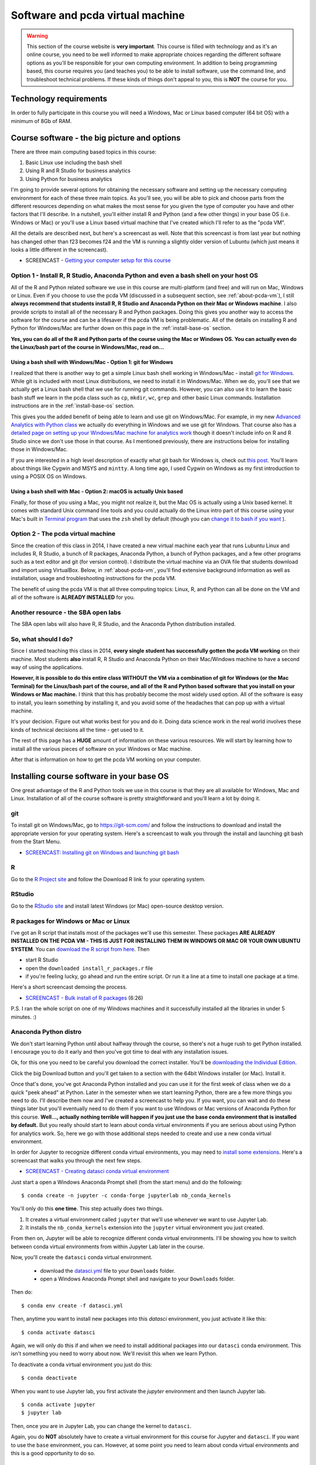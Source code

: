******************************************************
Software and pcda virtual machine
******************************************************

.. warning::
    This section of the course website is **very important**. This course is filled with technology and as it's an online course, you need to be well informed to make appropriate choices regarding the different software options as you'll be responsible for your own computing environment. In addition to being programming based, this course requires you (and teaches you) to be able to install software, use the command line, and troubleshoot technical problems. If these kinds of things don't appeal to you, this is **NOT** the course for you.

Technology requirements
-----------------------

In order to fully participate in this course you will need a Windows, Mac or Linux based computer (64 bit OS) with a minimum of 8Gb of RAM. 

Course software - the big picture and options
---------------------------------------------

There are three main computing based topics in this course:

1. Basic Linux use including the bash shell
#. Using R and R Studio for business analytics
#. Using Python for business analytics
	
I'm going to provide several options for obtaining the necessary software and setting up the necessary computing environment for each of these three main topics. As you'll see, you will be able to pick and choose parts from the different resources depending on what makes the most sense for you given the type of computer you have and other factors that I'll describe. In a nutshell, you'll either install R and Python (and a few other things) in your base OS (i.e. Windows or Mac) or you'll use a Linux based virtual machine that I've created which I'll refer to as the "pcda VM".

All the details are described next, but here's a screencast as well. Note that this screencast is from last year but
nothing has changed other than f23 becomes f24 and the VM
is running a slightly older version of Lubuntu (which just
means it looks a little different in the screencast).

* SCREENCAST - `Getting your computer setup for this course <https://youtu.be/9TZROY6E8e0>`_

Option 1 - Install R, R Studio, Anaconda Python and even a bash shell on your host OS
^^^^^^^^^^^^^^^^^^^^^^^^^^^^^^^^^^^^^^^^^^^^^^^^^^^^^^^^^^^^^^^^^^^^^^^^^^^^^^^^^^^^^^^^

All of the R and Python related software we use in this course are multi-platform (and free) and will run on Mac, Windows or Linux. Even if you choose to use the pcda VM (discussed in a subsequent section, see :ref:`about-pcda-vm`), I still **always recommend that students install R, R Studio and Anaconda Python on their Mac or Windows machine**. I also provide scripts to install all of the necessary R and Python packages. Doing this gives you another way to access the software for the course and can be a lifesaver if the pcda VM is being problematic. All of the details on installing R and Python for Windows/Mac are further down on this page in the :ref:`install-base-os` section.

**Yes, you can do all of the R and Python parts of the course using the Mac or Windows OS. You can actually even do the Linux/bash part of the course in Windows/Mac, read on...**

Using a bash shell with Windows/Mac - Option 1: git for Windows
~~~~~~~~~~~~~~~~~~~~~~~~~~~~~~~~~~~~~~~~~~~~~~~~~~~~~~~~~~~~~~~

I realized that there is another way to get a simple Linux bash shell working in Windows/Mac - install `git for Windows <https://git-scm.com/download/win>`_. While git is included with most Linux distributions, we need to install it in Windows/Mac. When we do, you'll see that we actually get a Linux bash shell that we use for running git commands. However, you can also use it to learn the basic bash stuff we learn in the pcda class such as ``cp``, ``mkdir``, ``wc``, ``grep`` and other basic Linux commands. Installation instructions are in the :ref:`install-base-os` section.

This gives you the added benefit of being able to learn and use git on Windows/Mac. For example, in my new
`Advanced Analytics with Python class <http://www.sba.oakland.edu/faculty/isken/courses/aap/>`_ we actually do everything in Windows and we use git for Windows. That course also has a `detailed page on setting up your Windows/Mac machine for analytics work <http://www.sba.oakland.edu/faculty/isken/courses/aap/setup_analytics_machine.html>`_ though it doesn't include info on R and R Studio since we don't use those in that course. As I mentioned previously, there are instructions below for installing those in Windows/Mac.

If you are interested in a high level description of exactly what git bash for Windows is, check out `this post <https://superuser.com/questions/1053633/what-is-git-bash-for-windows-anyway>`_. You'll learn about things like Cygwin and MSYS and ``mintty``. A long time ago, I used Cygwin on Windows as my first introduction to using a POSIX OS on Windows.

Using a bash shell with Mac - Option 2: macOS is actually Unix based
~~~~~~~~~~~~~~~~~~~~~~~~~~~~~~~~~~~~~~~~~~~~~~~~~~~~~~~~~~~~~~~~~~~~~

Finally, for those of you using a Mac, you might not realize it, but the Mac OS is actually using a Unix based kernel. It comes with standard Unix command line tools and you could actually do the Linux intro part of this course using your Mac's built in `Terminal program <https://en.wikipedia.org/wiki/Terminal_(macOS)>`_ that uses the ``zsh`` shell by default (though you can `change it to bash if you want <https://www.howtogeek.com/444596/how-to-change-the-default-shell-to-bash-in-macos-catalina/>`_ ). 

Option 2 - The pcda virtual machine
^^^^^^^^^^^^^^^^^^^^^^^^^^^^^^^^^^^^^^

Since the creation of this class in 2014, I have created a new virtual machine each year that runs Lubuntu Linux and includes R, R Studio, a bunch of R packages, Anaconda Python, a bunch of Python packages, and a few other programs such as a text editor and git (for version control). I distribute the virtual machine via an OVA file that students download and import using VirtualBox. Below, in :ref:`about-pcda-vm`, you'll find extensive background information as well as installation, usage and troubleshooting instructions for the pcda VM. 

The benefit of using the pcda VM is that all three computing topics: Linux, R, and Python can all be done on the VM and all of the software is **ALREADY INSTALLED** for you.

Another resource - the SBA open labs
^^^^^^^^^^^^^^^^^^^^^^^^^^^^^^^^^^^^^

The SBA open labs will also have R, R Studio, and the Anaconda Python distribution installed.

So, what should I do?
^^^^^^^^^^^^^^^^^^^^^^

Since I started teaching this class in 2014, **every single student has successfully gotten the pcda VM working** on their machine. Most students **also** install R, R Studio and Anaconda Python on their Mac/Windows machine to have a second way of using the applications.

**However, it is possible to do this entire class WITHOUT the VM via a combination of git for Windows (or the Mac Terminal) for the Linux/bash part of the course, and all of the R and Python based software that you install on your Windows or Mac machine.** I think that this has probably become the most widely used option. All of the software is easy to install, you learn something by installing it, and you avoid some of the headaches that can pop up with a virtual machine.

It's your decision. Figure out what works best for you and do it. Doing data science work in the real world involves these kinds of technical decisions all the time - get used to it.

The rest of this page has a **HUGE** amount of information on these various resources. We will start by learning how to install all the various pieces of software on your Windows or Mac machine.

After that is information on how to get the pcda VM working on your computer. 

.. _install-base-os:

Installing course software in your base OS
----------------------------------------------------------

One great advantage of the R and Python tools we use in this course is that they are all available for Windows, Mac and Linux. Installation of all of the course software is pretty straightforward and you'll learn a lot by doing it.

git
^^^

To install git on Windows/Mac, go to `https://git-scm.com/ <https://git-scm.com/>`_ and follow the instructions to download and install the appropriate version for your operating system. Here's a screencast to walk you through the install and launching git bash from the Start Menu.

* `SCREENCAST: Installing git on Windows and launching git bash <https://youtu.be/3SQQGL4I0mM>`_

R
^

Go to the `R Project site <https://cran.r-project.org/>`_ and follow the Download R link fo your operating system.


RStudio
^^^^^^^

Go to the `RStudio site <https://rstudio.com/products/rstudio/>`_ and install latest Windows (or Mac) open-source desktop version.

R packages for Windows or Mac or Linux
^^^^^^^^^^^^^^^^^^^^^^^^^^^^^^^^^^^^^^^

I've got an R script that installs most of the packages we'll use this semester. These packages **ARE ALREADY INSTALLED ON THE PCDA VM - THIS IS JUST FOR INSTALLING THEM IN WINDOWS OR MAC OR YOUR OWN UBUNTU SYSTEM**. You can `download the R script from here <https://drive.google.com/file/d/1zDPMmDCz9eMBg92EC4seoC-pJ0RoY7IG/view?usp=sharing>`_. 
Then 

* start R Studio
* open the ``downloaded install_r_packages.r`` file
* if you're feeling lucky, go ahead and run the entire script. Or run it a line at a time to install one package at a time.

Here's a short screencast demoing the process.

* `SCREENCAST - Bulk install of R packages <https://youtu.be/uJLk26_sgCc>`_ (6:26)

P.S. I ran the whole script on one of my Windows machines and it successfully installed all the libraries in under 5 minutes. :)


Anaconda Python distro
^^^^^^^^^^^^^^^^^^^^^^^

We don't start learning Python until about halfway through the course, so there's not a
huge rush to get Python installed. I encourage you to do it early and then you've got time to deal with any installation issues.

Ok, for this one you need to be careful you download the correct installer. You'll be `downloading the Individual Edition <https://www.anaconda.com/products/individual#download-section>`_.

Click the big Download button and you'll get taken to a section with the 64bit Windows installer (or Mac). Install it.

Once that's done, you've got Anaconda Python installed and you can use it for the first week of class when we do a quick "peek ahead" at Python. Later in the semester when we start learning Python, there are a few more things you need to do. I'll describe them now and I've created a screencast to help you. If you want, you can wait and do these things later but you'll eventually need to do them if you want to use Windows or Mac versions of Anaconda Python for this course. **Well..., actually nothing terrible will happen if you just use the base conda environment that is installed by default.** But you really should start to learn about conda virtual environments if you are serious about using Python for analytics work. So, here we go with those additional steps needed to create and use a new conda virtual environment.

In order for Jupyter to recognize different conda virtual environments, you may need to `install
some extensions <https://docs.anaconda.com/anaconda/user-guide/tasks/use-jupyter-notebook-extensions/>`_.  Here's a screencast that walks you through the next few steps.

* `SCREENCAST - Creating datasci conda virtual environment <https://youtu.be/EJMXii67wlA>`_

Just start a open a Windows Anaconda Prompt shell (from the start menu) and do the following::

    $ conda create -n jupyter -c conda-forge jupyterlab nb_conda_kernels

You'll only do this **one time**. This step actually does two things. 

1. It creates a virtual environment called ``jupyter`` that we'll use whenever we want to use Jupyter Lab.
2. It installs the ``nb_conda_kernels`` extension into the ``jupyter`` virtual environment you just created.


From then on, Jupyter will be able to recognize different
conda virtual environments. I'll be showing you how to switch between conda virtual environments from within Jupyter Lab later in the course.

Now, you'll create the ``datasci`` conda virtual environment. 

  - download the `datasci.yml <https://drive.google.com/file/d/1Z-VqIMKsR9ybCddRxeyrZhjpyZilPR0B/view?usp=sharing>`_ file to your ``Downloads`` folder.
  - open a Windows Anaconda Prompt shell and navigate to your ``Downloads`` folder. 
  
Then do::

	$ conda env create -f datasci.yml

Then, anytime you want to install new packages into this `datasci` environment, you just activate it like this::
	
	$ conda activate datasci
	
Again, we will only do this if and when we need to install additional packages into our ``datasci`` conda environment. This isn't something you need to worry about now. We'll revisit this when we learn Python.
	
To deactivate a conda virtual environment you just do this::

    $ conda deactivate

When you want to use Jupyter lab, you first activate the `jupyter` environment and then launch Jupyter lab.

::

    $ conda activate jupyter
    $ jupyter lab


Then, once you are in Jupyter Lab, you can change the kernel to ``datasci``.

Again, you do **NOT** absolutely have to create a virtual environment for this course for Jupyter and ``datasci``. If
you want to use the ``base`` environment, you can. However,
at some point you need to learn about conda virtual environments and this is a good opportunity to do so.	

Notepad++
^^^^^^^^^

This is a free text editor that has good support for regular expressions. 

Go to the `Notepad++ site <https://notepad-plus-plus.org/>`_ and install it. For Mac, TextMate is
one open source text editor you can freely obtain and there are others.

.. _about-pcda-vm:

About our pcda virtual machine
------------------------------

We’ll be using a virtual machine running Lubuntu Linux via VirtualBox. Since virtual machines can become corrupted (just like USB sticks or hard drives) it is important that you use some cloud based storage location for your file backups. This could be your OU Google Drive account or Dropbox or some other cloud technology. There is more information about file backup strategies further down on this page.

Business schools tend to be Microsoft dominated places. After all, Excel is the “Swiss army knife” of business and Powerpoint is everywhere. However, the analytics world is a far more diverse place. I’m going to give you an opportunity to explore a wide range of new tools and computing environments. I want all of us to be able to work in the same computing environment whether we are in the lab or at home. So, I’ve created a virtual machine based “analytic appliance” that we’ll call *pcda*. The pcda appliance comes preconfigured with:

* Lubuntu 20.04 - the operating system
* Geany - a lightweight powerful text editor
* R and R Studio and a whole bunch of R packages
* Anaconda Scientific Python distribution version 3.x
* Spyder - Python IDE that comes as part of the Anaconda Python distribution
* A web browser, file manager, command shell, and other tools such as git (version control) and pandoc (file format converter)

Linux!? Yep, you are going to learn Linux. You may have heard of Ubuntu as it’s probably the most popular Linux “distro” out there for the average home user. Lubuntu is a lightweight version of Ubuntu that just has the minimal set of the Linux OS that we’ll need. While Lubuntu is GUI based, we will also be using the “shell” (like a Windows command line but a jillion times better and more powerful). Lubuntu (and Ubuntu) are both free and open source.

Both R and Python are free and open source products with huge communities of analytics users and contributors. They overlap to some degree but have distinct strengths. Both are well worth learning. They both allow you to do things that would be absolutely hideous and painful to do in Excel. The pcda appliance was created with VirtualBox, a free software package from Oracle for creating and using virtual machines. I’ll be showing you how you will install and use it on your own computer.

.. note:: 
       
    Start this process early so that you have plenty of time for troubleshooting before the class really gets going. The ova file and instructions have been available since mid-August. If you wait until the last second to do things (in this class or IRL work), then technical problems can easily cause you plenty of grief. Telling a client that you couldn't get their work done because you waited until the last second to find out that there was some problem with the data file they sent you is not a great way to become a successful analyst.

.. _install-pcda-vm:

Obtaining and installing the pcda virtual machine
-------------------------------------------------

The **big picture** is that you'll be:

1. downloading a compressed archive (an OVA file) of our pcda virtual machine (VM) that I've created
#. downloading and installing VirtualBox
#. importing the compressed archive (the OVA file) into VirtualBox which will turn it into the actual VM
#. launching the pcda VM from VirtualBox
#. using the pcda VM to do your work for this class

I've provided the Installation Guide as a Google Doc so that you can make a copy and add your own notes 
to it if you wish. This is your first step in this course of becoming a 
more tech savvy business analytics professional. There will be many 
challenges and hiccups. Learning how to overcome these challenges is an 
important part of this course and your professional development. Roll 
up your sleeves and make it work. Of course, I am here to help.

The following Installation Guide is from several years ago. Obviously,
the filename and file size have changed. But, the steps are the same. The
OVA file for this year is called pcda-2204-f24.ova and has a file size of 13,476,107 kilobytes in Windows (just under 13.5Gb).

* `pcda Installation Guide for home use <https://docs.google.com/document/d/1-So9nFP9MXBX7Q6xe2GJRoNK7buaRDtX/edit?usp=sharing&ouid=108213286032058571069&rtpof=true&sd=true>`_

I've made a few screencasts to supplement the Installation Guide. These were made last year so
some of the details such as the machine name will obviously be different:

* `Screencast on importing ova file to create pcda virtual machine <https://youtu.be/uP7dVPAEA80>`_ (24:07)
* `Screencast on managing VMs with VirtualBox <https://youtu.be/8diGSsgfbjE>`_ (3:20)
* `Screencast on the Lubuntu desktop <https://youtu.be/NeCp7fuS0QE>`_ (2:44)

The first thing to do is the download the following OVA file:

.. warning:: 

    pcda-2204-f24.ova is a BIG file (~13.5 Gb). You'll only be downloading 
    it **one time** to your computer and then importing it into 
    VirtualBox. Use Chrome or Firefox. The
    file size is **13,476,107 Kb** on my Windows hard drive. Oddly, the
    Mac computes file sizes slightly differently and according to one
    student who installed pcda on his MacBook Pro. If you don't
    know anything about files sizes and how to view such things in
    Windows or the Mac, you might want to rethink taking this class. :)

* Download pcda-2204-f24.ova file to your computer

    **I've moved link to our course Moodle site (right near the top)**

This is the "open virtual appliance" file that can be imported into 
`VirtualBox <https://www.virtualbox.org/>`_ on your computer to create 
the pcda virtual machine.  I'm hosting the file itself in Google Drive 
and using a shareable link to make it accessible to you.  OVA 
files are essentially a packaged archive of OVF (open virtualization 
format) files - a standard file format for packaging and distributing 
virtual machines. Here's a `nice quick explanation of OVA and OVF files 
<http://damiankarlson.com/2010/11/01/ovas-and-ovfs-what-are-they-and-whats-the-difference/>`_.

After getting this file successfully downloaded, just follow the steps in the Installation Guide.

If you are interested in how I created the virtual appliance itself, I've got 
a document I can share that I created with all my notes for recreating 
it. If you are interested, here's a short article that gives a good 
`overview of virtual machines and VirtualBox 
<https://www.howtogeek.com/196060/beginner-geek-how-to-create-and-use-virtual-machines/>`_.

.. _troubleshooting-pcda-vm:

Troubleshooting Guide and effectively using the pcda virtual machine
--------------------------------------------------------------------

This class has used a Lubuntu based virtual machine since the first
class ran in 2014. There are a few common issues that tend to pop
up for a few people. If you run across something else, please
make a post in the General Q&A Forum in Moodle. Before making a post
to the Q&A Forum, you should:

* Look in this Troubleshooting Guide to see if you question is already addressed here.
* Look through the course Q&A Forum to see if someone else has already encountered and solved your problem. Thank them with a reply to their post if this is the case.
* Thoroughly research the problem yourself. Take screenshots of error messages. Googling key parts of error messages is often a great way to start finding information that can lead to a solution. Take notes on exactly what you have tried and what the results were. Try to fix things for yourself.
* If after all of this, you still have not solved your problem, then make a post to the Q&A Forum. Again, include information such as screenshots of error dialogs and things you've already tried to do to solve the problem yourself. People (your classmates and me) will be helpful but you must first try to solve things for yourself. Immediately posting a question before doing so is asking others to spend their time doing something for which you have not first spent your time. You'll see that we'll be using resources like StackOverflow in this course and you will learn what well formed questions and requests for help look like. You will also see what poorly asked questions will look like and what the responses to such questions look like.


VM won't start - Make sure the ova file downloaded correctly
^^^^^^^^^^^^^^^^^^^^^^^^^^^^^^^^^^^^^^^^^^^^^^^^^^^^^^^^^^^^^

If after importing the pcda-2204-f24.ova file, the virtual machine
won't start up correctly and you get an error dialog in Virtual Box saying it cannot start the VM, 
the **VERY FIRST** thing to check is if the
ova file actually downloaded correctly. It's a **BIG** file. When
downloading big files, sometimes they get corrupted. Browse to the
folder on your host machine containing the downloaded ova file. The
file size is **13,476,107 Kb** on my Windows hard drive. Oddly, the
Mac computes file sizes slightly differently and according to one
student who installed pcda on his MacBook Pro, the Mac reports the
file size as being slightly different. 

VM hangs with black screen at startup
^^^^^^^^^^^^^^^^^^^^^^^^^^^^^^^^^^^^^

First of all, be patient. 

.. image:: images/blackscreen.jpg

Sometimes, for whatever reason, startup may
take a few minutes. If after several minutes you still are looking at
a black rectangle, go to the VirtualBox Machine menu (at top of screen)
and try the Reset option of the send ACPI Shutdown option. Sometimes
after doing this, when the machine restarts, you may see what is known
as a black screen with a few options. This is the "GRUB menu" and is a way
to start the system in various modes (similar to Safe Mode in Windows).

.. image:: images/grub.jpg

Usually you can just hit the Enter key to take the top option, which
is a standard Ubuntu startup.
 

VT-x/AMD-V Hardware Accelerator Issue
^^^^^^^^^^^^^^^^^^^^^^^^^^^^^^^^^^^^^^

If on trying to start the pcda VM, you get an error saying that
hardware acceleration is not available on your system and the VM will not start, then you will need to make a BIOS change to
enable hardware acceleration. Here's a `good YouTube vid <https://www.youtube.com/watch?v=XgF7RiXs43k>`_ that
shows how to do this. OBVIOUSLY, there are some things in the video
that are specific to the person who made the video (such as which
keys are needed to be pressed to enter the BIOS Setup on startup and
how to make the necessary BIOS changes). It's a good idea to do some
Googling and look for guidance on using VMs on your specific make 
and model of computer.

.. warning::

	Making BIOS changes can really mess up your machine, so
	be very careful when doing this. Only make the change shown and
	document exactly you did so that you can undo it if necessary.

Another VT-x (virtualization) related error
^^^^^^^^^^^^^^^^^^^^^^^^^^^^^^^^^^^^^^^^^^^

Another common error related to enabling virtualization on your computer is:

.. image:: images/vt-x_is_disabled.png

Googling key parts of error messages is often a great way to start finding information that can lead to a solution. For example, in this case:

Google this -- > virtual box error VT-x is disabled in the BIOS for all CPU modes

leads to this top result --> https://stackoverflow.com/questions/33304393/vt-x-is-disabled-in-the-bios-for-both-all-cpu-modes-verr-vmx-msr-all-vmx-disabl

One student, who had this problem and then researched it, followed up with a Forum post in
which he said:

    Following this error message, I emailed Professor Isken [ASIDE: **Please don't do this.** Use the Forum so that we can all help each other] to get some help and how to move forward. He pointed out the Troubleshooting section on his website and he also googled a part of the string message which helped me find a solution!

    I have an HP Laptop and found this YouTube Video https://youtu.be/MOuTxfzCvMY to help and solved my issues with this error message. 

    For a quick summary: click on the **Windows Icon -> Settings -> Update & Security -> Recovery (on the left hand side) -> Advanced Startup -> Restart Now**

    Once on Blue Screen: **Troubleshoot -> Advanced Options -> UEFI Firmware Settings ->F10 ->System Configuration -> Enable Virtualization Technology ->F10 (Save and Exit)**.
    

Mac related virtualization errors and other install issues
^^^^^^^^^^^^^^^^^^^^^^^^^^^^^^^^^^^^^^^^^^^^^^^^^^^^^^^^^^

Here's a Mac related error message you might see:

.. image:: images/mac_kernel_driver_not_installed.png

Google this --> virtualbox macbook pro error Kernel driver not installed

The very first hit is: https://www.howtogeek.com/658047/how-to-fix-virtualboxs-%E2%80%9Ckernel-driver-not-installed-rc-1908-error/

During the Fall 2020 semester, one student did some really nice troubleshooting on
getting the pcda VM working on MacBook Pro. In addition to the kernel driver
error he found that file sizes on the Mac are slightly different than on
Windows (it's related to how each calculates kB - do you divide by 1024 or by 1000).
Anyway, here's his Forum post as a PDF - very useful.

`pcda_mac_install_post.pdf <https://drive.google.com/file/d/1JN5v6zdxtOpIHi2xrBrm-AOQhMmYe5h0/view?usp=sharing>`_

Shutting down the pcda VM
^^^^^^^^^^^^^^^^^^^^^^^^^^

When you are ready to stop working with the pcda VM, you **ALWAYS**
should shut it down by clicking the little blue "start" button in lower
left corner, select Leave | Shutdown. Then let the VM shut down. Then you
can quit VirtualBox. This minimizes chances of your corrupting the
virtual machine. Of course, bad stuff can always happen and that's why
you **MUST** have a file backup strategy. See syllabus and below for various options
on that.

Doing Lubuntu updates from the command line
^^^^^^^^^^^^^^^^^^^^^^^^^^^^^^^^^^^^^^^^^^^^

Periodically, when you start up the pcda VM, a little dialog box will pop up saying that there are system updates to do. You have the option of installing them now or clicking the Later button. These are just like the Windows or Mac update messages one might get when using those OS's. Yes, you should do these updates. However, every once in a while, after clicking the Install button, the updates will fail and if you read the messages in the dialog box it will often be some type of failure to fetch the required packages. It sometimes seems like the update manager doesn't think you're connected to the internet - but you are. When this happens, we simply need to launch the update manager from the command line. This is easy to do and something every Linux user should know how to do. 

A really nice, simple, tutorial on doing this is available at `https://www.makeuseof.com/update-ubuntu-command-line/ <https://www.makeuseof.com/update-ubuntu-command-line/>`_ (which I found from Googling "ubuntu update command line"). Here's a short screencast I made that demos the process.

* `SCREENCAST - Doing Ubuntu updates from the command line <https://youtu.be/Aq7DhrtwFNY>`_ (8:25)

Frozen apps and frozen VM
^^^^^^^^^^^^^^^^^^^^^^^^^^

When using a virtual machine (or actually any computer), it's almost certain that 
at some point, either an application or the entire virtual machine
will "freeze" or become unresponsive. What do you do? Here's a few
tips and there's a screencast at the bottom of this section demoing some
of them.



Frozen Linux application
~~~~~~~~~~~~~~~~~~~~~~~~~~

If an application seems to no longer be responding:

* Open a terminal window (i.e. a bash shell). 
* Type `xkill` at the prompt and hit return.
* You'll get a message telling you to click on the frozen application window.
* Click on the frozen application window. Frozen application will be killed.

How did I figure this out? I went to one of my Google machines and 
searched "linux frozen application what do i do". Top hit is this
link with a very promising name.

https://www.makeuseof.com/tag/6-different-ways-to-end-unresponsive-programs-in-linux/

Frozen virtual machine in VirtualBox
~~~~~~~~~~~~~~~~~~~~~~~~~~~~~~~~~~~~~

If the entire virtual machine seems to be not responding:

In the VirtualBox menu at very top of the screen, select **File | Close**.
You'll get a little dialog box with three options. Use the "question mark" button
to see what each of the options does. Usually you'll try Option #2 "Send the shutdown signal".
If that doesn't work, use Option #3, "Power off the machine".

You can get to the same three options by right clicking on the virtual machine
icon in the VirtualBox interface and selecting close from there.

Screencast demoing frozen app and frozen VM fixes
~~~~~~~~~~~~~~~~~~~~~~~~~~~~~~~~~~~~~~~~~~~~~~~~~~~

* `SCREENCAST: Frozen apps and frozen VM <https://youtu.be/E9eLC3RXJ8U>`_ (3:02)

Strange looking screen on startup
~~~~~~~~~~~~~~~~~~~~~~~~~~~~~~~~~

Sometimes, especially after having to do a forced shutdown (as above),
the next time you start up the VM, you'll see a basic dark startup
screen with various options. This is the "GRUB menu" and is a way
to start the system in various modes (similar to Safe Mode in Windows).
Usually you can just hit the Enter key to take the top option, which
is a standard Ubuntu startup.

.. image:: images/grub.jpg

Downloading and extracting compressed files
^^^^^^^^^^^^^^^^^^^^^^^^^^^^^^^^^^^^^^^^^^^

When downloading tar.gz files for class, make sure you actually do a 
**Save File** and let it download to your Downloads folder. Then right 
click the file and Extract Here. Do **NOT** open the file with Archive 
Manager during the download and then try to access files within without 
extracting - this is just like trying to work inside of a zip file in 
Windows. **DON'T DO IT**. Always download the ``tar.gz`` file and extract before 
trying to use any files. Obviously after extraction, you can move the 
resulting folder where ever you'd like.

Emptying trash on pcda VM
^^^^^^^^^^^^^^^^^^^^^^^^^

When I created the pcda VM, I gave it a max size of about 25Gb. To free 
up unused space, you should periodically empty the Trash of deleted 
files. Just right click on the Trash Can item in the File Manager and 
select the Empty option.

Managing RAM and CPUs on the pcda VM
^^^^^^^^^^^^^^^^^^^^^^^^^^^^^^^^^^^^^

When I built the pcda VM, I allocated 3.5Gb of RAM to it and it uses 1 CPU (remember, you
can see all the system settings by clicking the big orange cog in
the VirtualBox manager GUI). So, if you've got tons of apps open in the
VM, you might start to bog things down. So, be smart about closing apps
when you aren't using them. Also, don't have a bunch of apps open in the
host operation system (i.e. Windows or Mac). Especially, don't have a ton of tabs
open in a browser in the host OS.

You can actually change the amount of RAM allocated to the VM, dynamically.
If you've got a ton of RAM on your machine and want to allocate more RAM
to the VM, feel free to try it. You can also increase the number of CPUs from
1 to 2. These changes can definitely improve performance of the VM.

* `SCREENCAST: Managing RAM and CPUs on the pcda VM <https://youtu.be/bPvImY_7UNM>`_ (1:31)

Interpreting bash code snippets
^^^^^^^^^^^^^^^^^^^^^^^^^^^^^^^

In many places in my notes and in countless online examples, the ``$`` to the left of any bash command is **NOT** part of the 
command. It's just representing the bash shell prompt. For example:

.. code-block::

   $ ls -l -a
    
The command and its associated flags is just the ``ls -l -a`` part. The
``$`` is representing a generic bash prompt.

Managing your files
^^^^^^^^^^^^^^^^^^^

The bottom line is that **you** are
responsible for **your files**. Figure out a file management and backup
strategy that works for you. You should always have a backup of important files.
Here are a few options for getting files from the pcda VM to some 
other location:

    * Compress working folder as a ``zip`` or ``tar.gz`` file and do something like:
        - copy to your Google drive or some other cloud based storage location (e.g. Dropbox)
        - email it to yourself
        - copy to a USB drive. To use a USB drive with VirtualBox, just stick the drive in and use the Devices menu to mount the USB device. Remember, USB devices do fail.
    * Use a "shared folder" - see below for instructions on doing this

For lab based versions of the course
when you are doing work on the pcda VM on a lab machine, obviously, all
files you create are only on that machine. You have many options for how
you get those files to some other place so that you can access them later.
You decide what works best for you. Of course if you just bring your laptop to class and use the pcda VM on
there, you still need to create a backup strategy using one of the methods
above or some other scheme you concoct.

Finally, when we learn to use git and Github, you'll see that not only
does this provide version control on your source code files, it also gives
you another place that source code files are backed up. It is yet another reason
to learn to use version control software.


Creating shared folders between host and guest machines
^^^^^^^^^^^^^^^^^^^^^^^^^^^^^^^^^^^^^^^^^^^^^^^^^^^^^^^

One option for moving files between the host machine (e.g. Windows) and
the pcda VM is to create a shared folder. I use this a lot for managing
the course website and updating course content files. There are a few
technical details to be aware of. I'm going to share below a Help Forum
post done by a student in the class a few years ago on this topic.

The following was a forum post from a few semester ago:

1. You will need to go to the settings (It is the orange cog above 
your virtual machine) of your virtual machine and head over to the 
"Shared Folder" Section.  

.. image:: images/SharedFileButton.png

2. Next you will need to create a folder and place it somewhere in the 
host computer that you can find. I highly suggest creating it in your 
Documents folder and naming it something obvious like 
"ShareLubuntuMIS". 

.. image:: images/sharedFile4.png

3. You will now need to select that folder. To do this in the "Folder 
Path:" drop-down choose "Other.." and select the folder that you just 
made.  You will also need to check the boxes that say "Auto-mount" and 
"Make Permanent". After that click "Ok".

.. image:: images/sharedfile5.png

4. Now you will need to load up your virtual machine and log in. When 
you log in you now see the shared folder that you just made.

.. image:: images/sharefile6.png

5. The final step is to add your user permission. Open up the Linux 
shell and run this code: 

.. code-block::

    sudo adduser $USER vboxsf 
    
.. note::
   I may have already done this step because I use shared folders when creating the VM. So, when you run it
   you may get a message saying that it's already been done. No big deal.


After this step, 
you will need to reboot your system and you should be set.  Hopefully, 
this helps someone, I did this because I wanted to save my work and in 
case of an error in the virtual machine, you will always have your 
work.

Another source for similar info and steps is at
`How to Access Folders on Your Host Machine from an Ubuntu Virtual Machine in VirtualBox <https://www.howtogeek.com/187703/how-to-access-folders-on-your-host-machine-from-an-ubuntu-virtual-machine-in-virtualbox/>`_


Weird cursor problem in R Studio
^^^^^^^^^^^^^^^^^^^^^^^^^^^^^^^^

If ever you find that the cursor in R Studio seems to be not synchronized with where you are typing, it's caused by a strange bug having to do with certain fonts in their editor. The easy fix is:

	In R Studio, go into **Tools | Global Options** and then select **Appearance** from the left toolbar in that window. Then, make sure you set the font back to Ubuntu Monospace and the cursor problem will go away. For some reason, sometimes the font gets switched to Courier (or you might change it by selecting a different theme).



